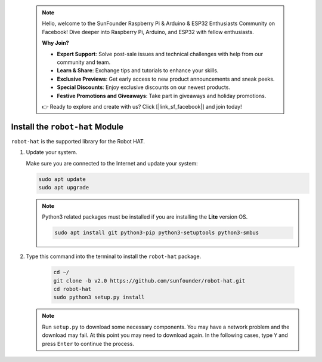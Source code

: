  .. note::

    Hello, welcome to the SunFounder Raspberry Pi & Arduino & ESP32 Enthusiasts Community on Facebook! Dive deeper into Raspberry Pi, Arduino, and ESP32 with fellow enthusiasts.

    **Why Join?**

    - **Expert Support**: Solve post-sale issues and technical challenges with help from our community and team.
    - **Learn & Share**: Exchange tips and tutorials to enhance your skills.
    - **Exclusive Previews**: Get early access to new product announcements and sneak peeks.
    - **Special Discounts**: Enjoy exclusive discounts on our newest products.
    - **Festive Promotions and Giveaways**: Take part in giveaways and holiday promotions.

    👉 Ready to explore and create with us? Click [|link_sf_facebook|] and join today!

Install the ``robot-hat`` Module
==========================================

``robot-hat`` is the supported library for the Robot HAT.

#. Update your system.

   Make sure you are connected to the Internet and update your system:

   .. raw:: html

      <run></run>

   .. code-block::

      sudo apt update
      sudo apt upgrade

   .. note::

      Python3 related packages must be installed if you are installing the **Lite** version OS.

      .. raw:: html

         <run></run>

      .. code-block::
        
         sudo apt install git python3-pip python3-setuptools python3-smbus

#. Type this command into the terminal to install the ``robot-hat`` package.

    .. raw:: html

        <run></run>

    .. code-block::

        cd ~/
        git clone -b v2.0 https://github.com/sunfounder/robot-hat.git
        cd robot-hat
        sudo python3 setup.py install

   .. note::
      Run ``setup.py`` to download some necessary components. You may have a network problem and the download may fail. At this point you may need to download again. In the following cases, type ``Y`` and press ``Enter`` to continue the process.

   .. image:: img/dowload_code.png